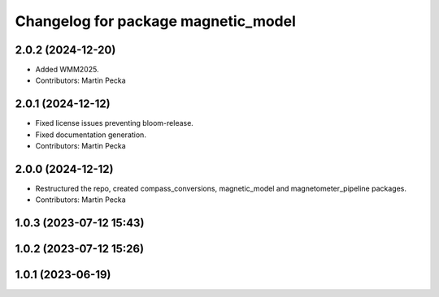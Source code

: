 .. SPDX-License-Identifier: BSD-3-Clause
.. SPDX-FileCopyrightText: Czech Technical University in Prague

^^^^^^^^^^^^^^^^^^^^^^^^^^^^^^^^^^^^
Changelog for package magnetic_model
^^^^^^^^^^^^^^^^^^^^^^^^^^^^^^^^^^^^

2.0.2 (2024-12-20)
------------------
* Added WMM2025.
* Contributors: Martin Pecka

2.0.1 (2024-12-12)
------------------
* Fixed license issues preventing bloom-release.
* Fixed documentation generation.
* Contributors: Martin Pecka

2.0.0 (2024-12-12)
------------------
* Restructured the repo, created compass_conversions, magnetic_model and magnetometer_pipeline packages.
* Contributors: Martin Pecka

1.0.3 (2023-07-12 15:43)
------------------------

1.0.2 (2023-07-12 15:26)
------------------------

1.0.1 (2023-06-19)
------------------
